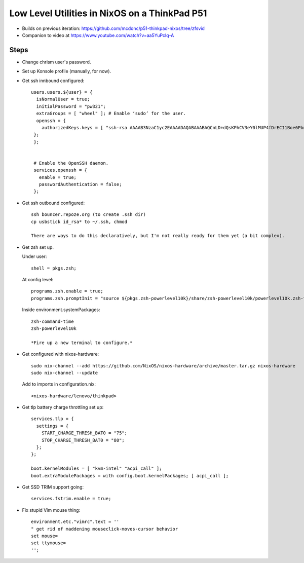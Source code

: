 Low Level Utilities in NixOS on a ThinkPad P51
==============================================

- Builds on previous iteration: https://github.com/mcdonc/p51-thinkpad-nixos/tree/zfsvid

- Companion to video at https://www.youtube.com/watch?v=aa5YuPclq-A

Steps
-----
  
- Change chrism user's password.

- Set up Konsole profile (manually, for now).

- Get ssh innbound configured::

    users.users.${user} = {
      isNormalUser = true;
      initialPassword = "pw321";
      extraGroups = [ "wheel" ]; # Enable ‘sudo’ for the user.
      openssh = {
        authorizedKeys.keys = [ "ssh-rsa AAAAB3NzaC1yc2EAAAADAQABAAABAQCnLD+dQsKPhCV3eY0lMUP4fDrECI1Boe6PbnSHY+eqRpkA/Nd5okdyXvynWETivWsKdDRlT3gIVgEHqEv8s4lzxyZx9G2fAgQVVpBLk18G9wkH0ARJcJ0+RStXLy9mwYl8Bw8J6kl1+t0FE9Aa9RNtqKzpPCNJ1Uzg2VxeNIdUXawh77kIPk/6sKyT/QTNb5ruHBcd9WYyusUcOSavC9rZpfEIFF6ZhXv2FFklAwn4ggWzYzzSLJlMHzsCGmkKmTdwKijkGFR5JQ3UVY64r3SSYw09RY1TYN/vQFqTDw8RoGZVTeJ6Er/F/4xiVBlzMvxtBxkjJA9HLd8djzSKs8yf amnesia@amnesia" ];
     };
     };


     # Enable the OpenSSH daemon.
     services.openssh = {
       enable = true;
       passwordAuthentication = false;
     };

- Get ssh outbound configured::

     ssh bouncer.repoze.org (to create .ssh dir)
     cp usbstick id_rsa* to ~/.ssh, chmod

     There are ways to do this declaratively, but I'm not really ready for them yet (a bit complex).

- Get zsh set up.

  Under user::

      shell = pkgs.zsh;

  At config level::
    
      programs.zsh.enable = true;
      programs.zsh.promptInit = "source ${pkgs.zsh-powerlevel10k}/share/zsh-powerlevel10k/powerlevel10k.zsh-theme";

  Inside environment.systemPackages::

     zsh-command-time
     zsh-powerlevel10k

     *Fire up a new terminal to configure.*

- Get configured with nixos-hardware::

    sudo nix-channel --add https://github.com/NixOS/nixos-hardware/archive/master.tar.gz nixos-hardware
    sudo nix-channel --update

  Add to imports in configuration.nix::

   <nixos-hardware/lenovo/thinkpad>

- Get tlp battery charge throttling set up::

    services.tlp = {
      settings = {
        START_CHARGE_THRESH_BAT0 = "75";
        STOP_CHARGE_THRESH_BAT0 = "80";
      };
    };

    boot.kernelModules = [ "kvm-intel" "acpi_call" ];
    boot.extraModulePackages = with config.boot.kernelPackages; [ acpi_call ];

- Get SSD TRIM support going::

    services.fstrim.enable = true;

- Fix stupid Vim mouse thing::

    environment.etc."vimrc".text = ''
    " get rid of maddening mouseclick-moves-cursor behavior
    set mouse=
    set ttymouse=
    '';


